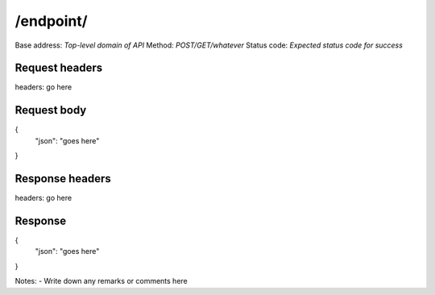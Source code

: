 /endpoint/
================

Base address: *Top-level domain of API*
Method: *POST/GET/whatever*
Status code: *Expected status code for success*

Request headers
----------------

.. code-block:: text
headers: go here

Request body
----------------

.. code-block:: json
{
    "json": "goes here"
}

Response headers
----------------

.. code-block:: text
headers: go here

Response
----------------

.. code-block:: json
{
   "json": "goes here"
}

Notes:
- Write down any remarks or comments here